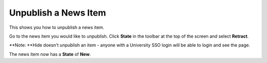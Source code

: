 Unpublish a News Item
=====================

This shows you how to unpublish a news item. 

.. image:: images/unpublish-a-news-item/45de24b1-caf4-48f7-b92a-3c4bfe67e6ee.png
   :alt: 
   :height: 240px
   :width: 329px
   :align: center


Go to the news item you would like to unpublish. Click **State** in the toolbar at the top of the screen and select **Retract**. 

**Note: **Hide doesn't unpublish an item - anyone with a University SSO login will be able to login and see the page. 

.. image:: images/unpublish-a-news-item/1f1bb744-f1b1-4ab6-b901-bb698e6ddcdc.png
   :alt: 
   :height: 205px
   :width: 264px
   :align: center


The news item now has a **State** of **New**. 